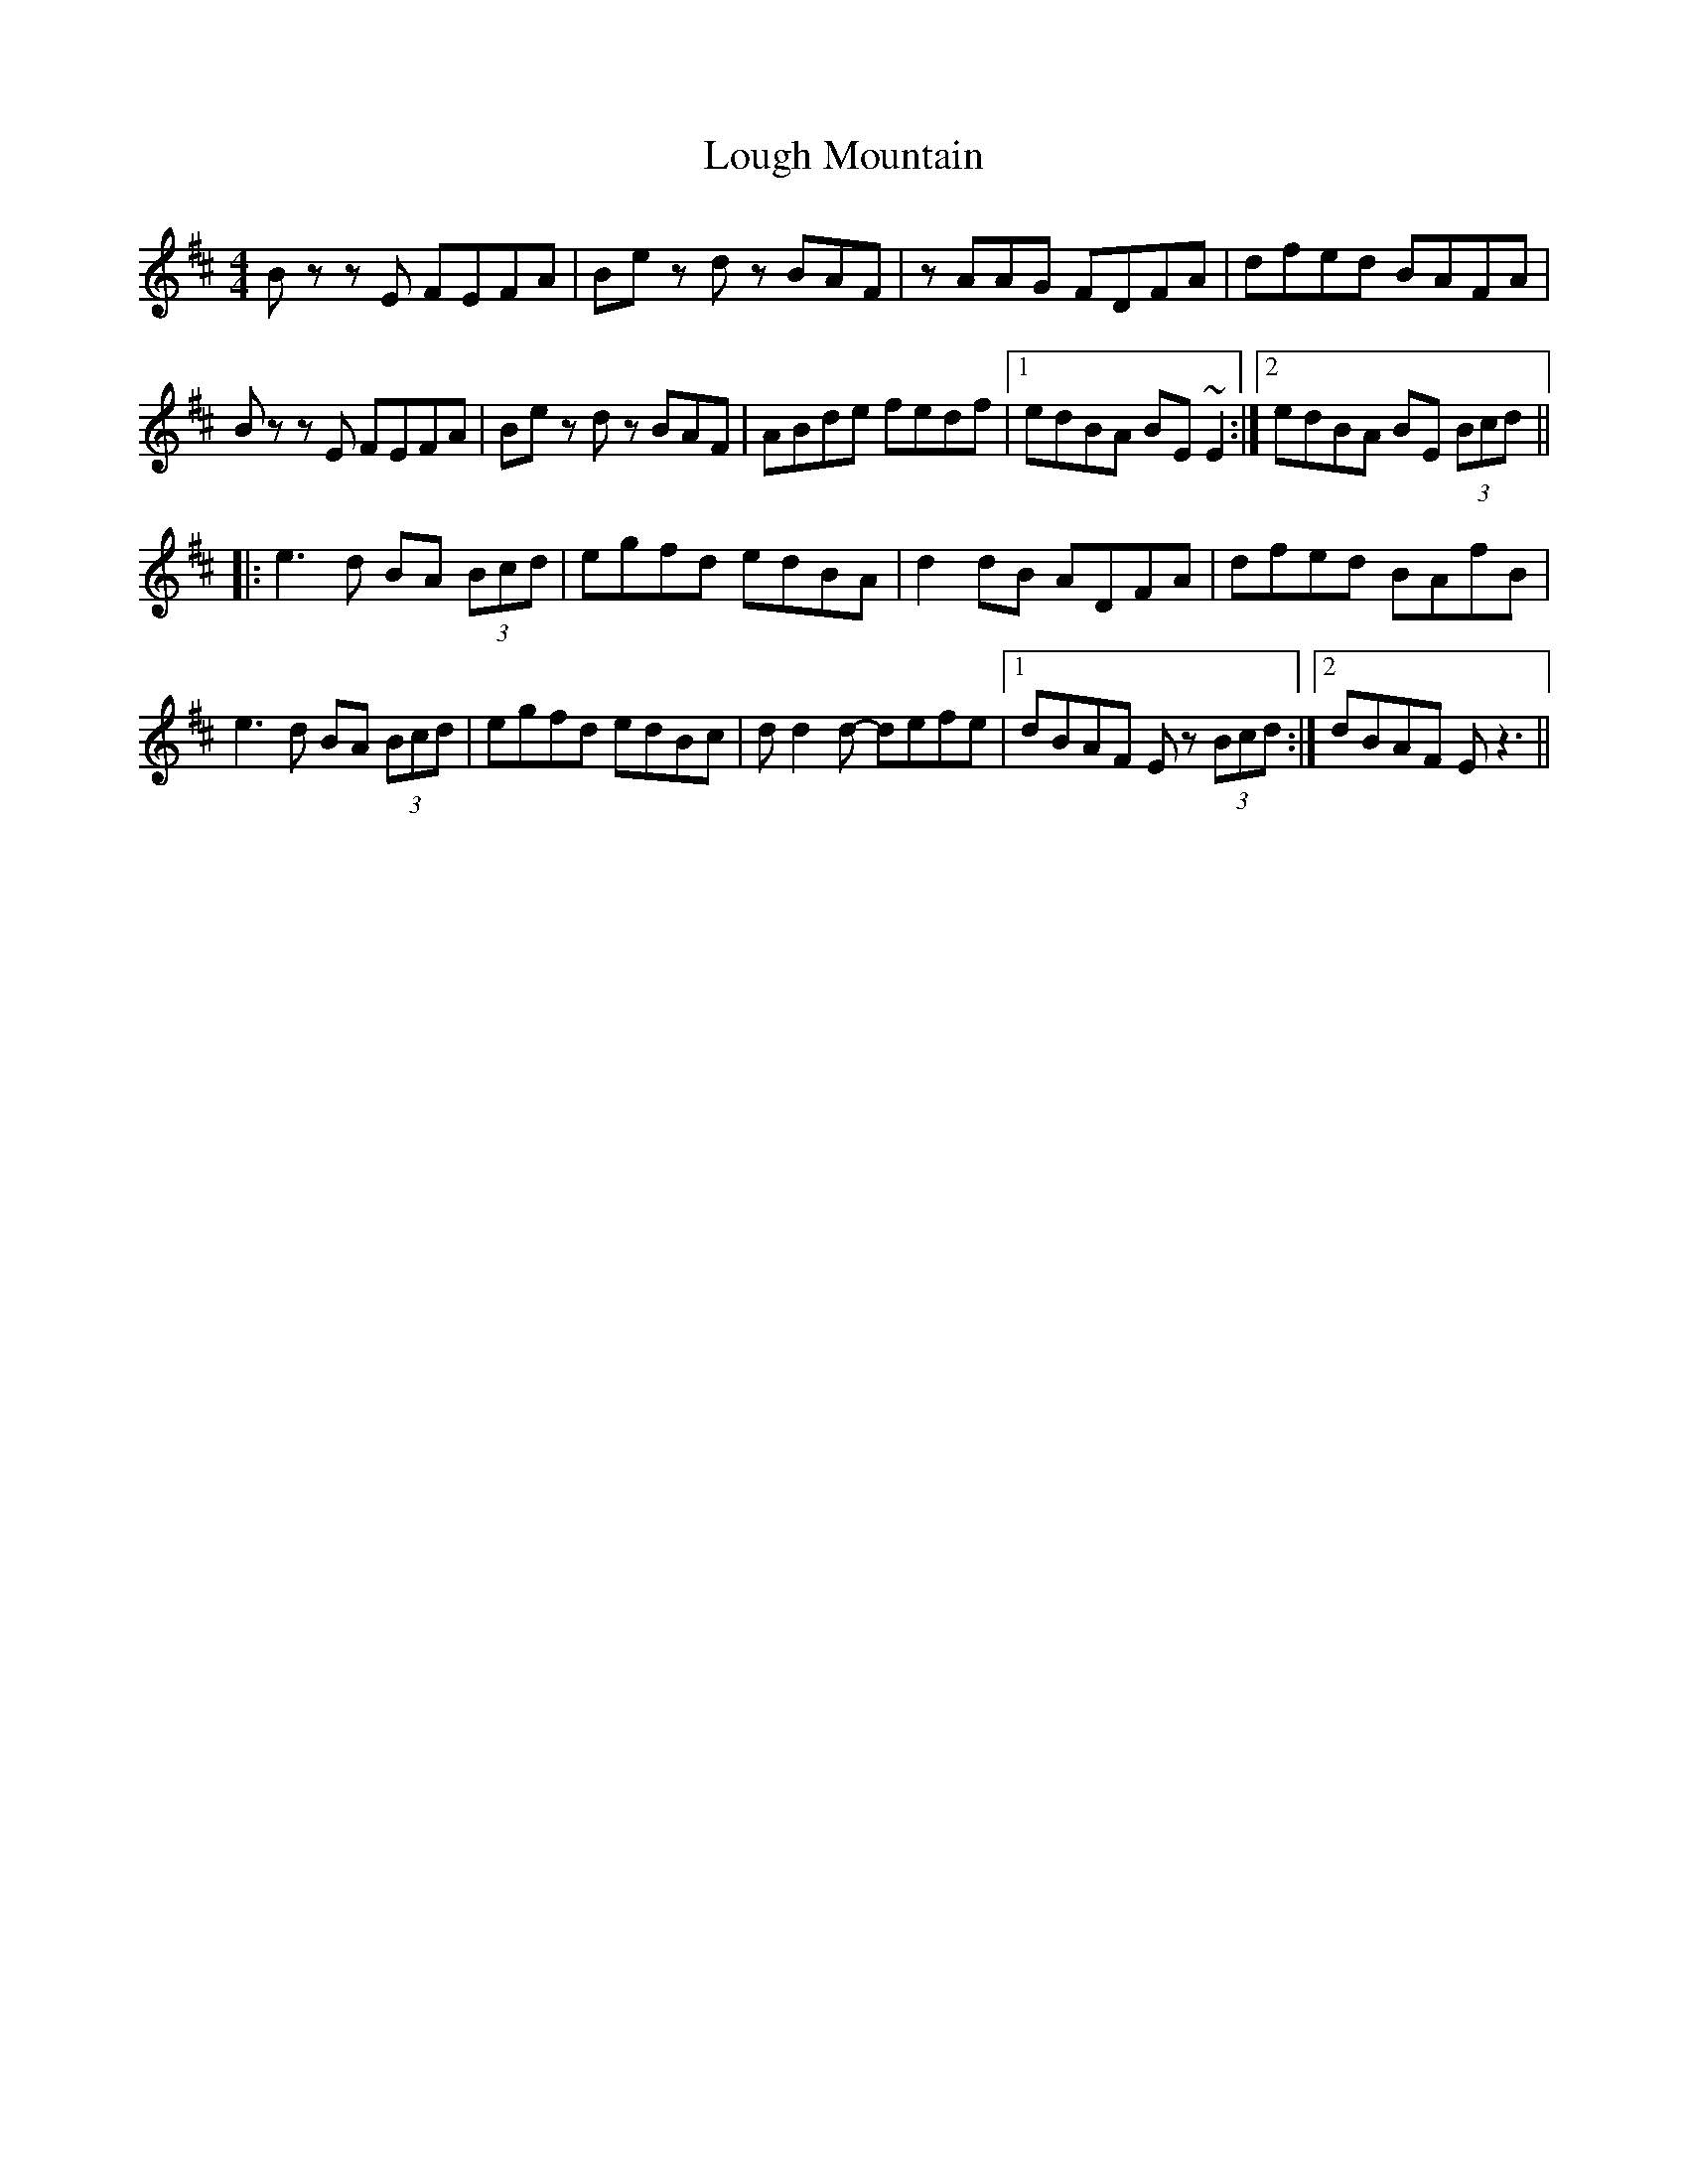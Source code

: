 X: 24326
T: Lough Mountain
R: reel
M: 4/4
K: Edorian
B zzE FEFA|Be zd zBAF|zAAG FDFA|dfed BAFA|
B zzE FEFA|Be zd zBAF|ABde fedf|1 edBA BE~E2:|2 edBA BE (3Bcd||
|:e3d BA (3Bcd|egfd edBA|d2 dB ADFA|dfed BAfB|
e3d BA (3Bcd|egfd edBc|dd2d- defe|1 dBAF E z(3Bcd:|2 dBAF E z3||

